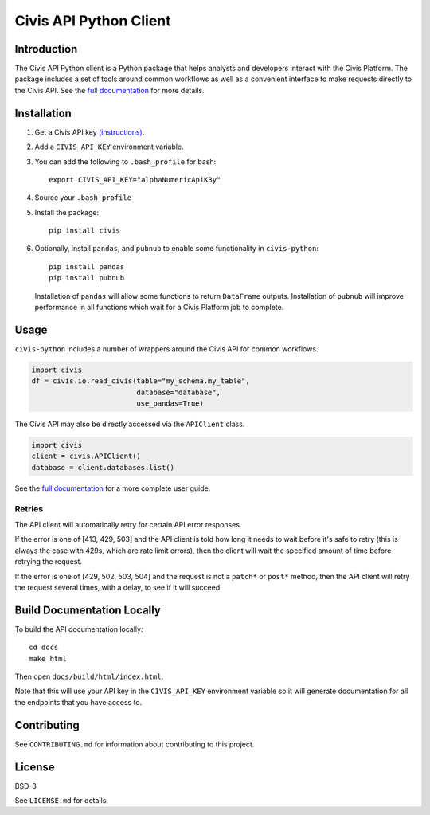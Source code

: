 Civis API Python Client
=======================

Introduction
------------

The Civis API Python client is a Python package that helps analysts and
developers interact with the Civis Platform. The package includes a set of
tools around common workflows as well as a convenient interface to make
requests directly to the Civis API. See the
`full documentation <https://civis-python.readthedocs.io>`_ for more details.


Installation
------------

1. Get a Civis API key `(instructions) <https://civis.zendesk.com/hc/en-us/articles/216341583-Generating-an-API-Key>`_.
2. Add a ``CIVIS_API_KEY`` environment variable.
3. You can add the following to ``.bash_profile`` for bash::

    export CIVIS_API_KEY="alphaNumericApiK3y"

4. Source your ``.bash_profile``
5. Install the package::

    pip install civis

6. Optionally, install ``pandas``, and ``pubnub`` to enable some functionality in ``civis-python``::

    pip install pandas
    pip install pubnub

   Installation of ``pandas`` will allow some functions to return ``DataFrame`` outputs.
   Installation of ``pubnub`` will improve performance in all functions which
   wait for a Civis Platform job to complete.

Usage
-----

``civis-python`` includes a number of wrappers around the Civis API for
common workflows.

.. code-block:: python

    import civis
    df = civis.io.read_civis(table="my_schema.my_table",
                             database="database",
                             use_pandas=True)

The Civis API may also be directly accessed via the ``APIClient`` class.

.. code-block:: python

    import civis
    client = civis.APIClient()
    database = client.databases.list()

See the `full documentation <https://civis-python.readthedocs.io>`_ for a more
complete user guide.

Retries
~~~~~~~

The API client will automatically retry for certain API error responses.

If the error is one of [413, 429, 503] and the API client is told how long it needs
to wait before it's safe to retry (this is always the case with 429s, which are
rate limit errors), then the client will wait the specified amount of time
before retrying the request.

If the error is one of [429, 502, 503, 504] and the request is not a ``patch*`` or ``post*``
method, then the API client will retry the request several times, with a delay,
to see if it will succeed.

Build Documentation Locally
---------------------------

To build the API documentation locally::

    cd docs
    make html

Then open ``docs/build/html/index.html``.

Note that this will use your API key in the ``CIVIS_API_KEY`` environment
variable so it will generate documentation for all the endpoints that you have access to.

Contributing
------------

See ``CONTRIBUTING.md`` for information about contributing to this project.


License
-------

BSD-3

See ``LICENSE.md`` for details.
